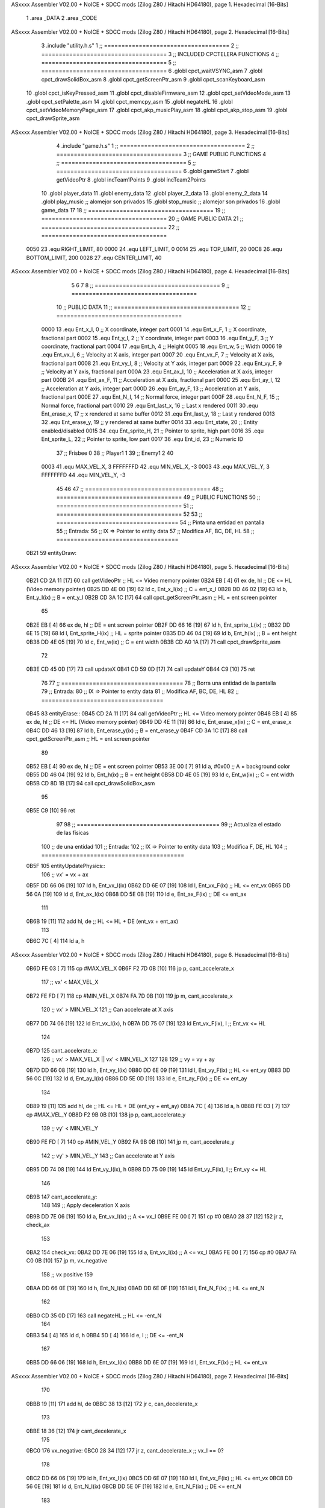 ASxxxx Assembler V02.00 + NoICE + SDCC mods  (Zilog Z80 / Hitachi HD64180), page 1.
Hexadecimal [16-Bits]



                              1 .area _DATA
                              2 .area _CODE
ASxxxx Assembler V02.00 + NoICE + SDCC mods  (Zilog Z80 / Hitachi HD64180), page 2.
Hexadecimal [16-Bits]



                              3 .include "utility.h.s"
                              1 ;; ====================================
                              2 ;; ====================================
                              3 ;; INCLUDED CPCTELERA FUNCTIONS
                              4 ;; ====================================
                              5 ;; ====================================
                              6 .globl cpct_waitVSYNC_asm
                              7 .globl cpct_drawSolidBox_asm
                              8 .globl cpct_getScreenPtr_asm
                              9 .globl cpct_scanKeyboard_asm
                             10 .globl cpct_isKeyPressed_asm
                             11 .globl cpct_disableFirmware_asm
                             12 .globl cpct_setVideoMode_asm
                             13 .globl cpct_setPalette_asm
                             14 .globl cpct_memcpy_asm
                             15 .globl negateHL
                             16 .globl cpct_setVideoMemoryPage_asm
                             17 .globl cpct_akp_musicPlay_asm
                             18 .globl cpct_akp_stop_asm
                             19 .globl cpct_drawSprite_asm
ASxxxx Assembler V02.00 + NoICE + SDCC mods  (Zilog Z80 / Hitachi HD64180), page 3.
Hexadecimal [16-Bits]



                              4 .include "game.h.s"
                              1 ;; ====================================
                              2 ;; ====================================
                              3 ;; GAME PUBLIC FUNCTIONS
                              4 ;; ====================================
                              5 ;; ====================================
                              6 .globl gameStart
                              7 .globl getVideoPtr
                              8 .globl incTeam1Points
                              9 .globl incTeam2Points
                             10 .globl player_data
                             11 .globl enemy_data
                             12 .globl player_2_data
                             13 .globl enemy_2_data
                             14 .globl play_music	;; alomejor son privados
                             15 .globl stop_music	;; alomejor son privados
                             16 .globl game_data
                             17 
                             18 ;; ====================================
                             19 ;; ====================================
                             20 ;; GAME PUBLIC DATA
                             21 ;; ====================================
                             22 ;; ====================================
                     0050    23 .equ RIGHT_LIMIT,	80
                     0000    24 .equ LEFT_LIMIT,	0
                     0014    25 .equ TOP_LIMIT,	 	20
                     00C8    26 .equ BOTTOM_LIMIT,	200
                     0028    27 .equ CENTER_LIMIT,	40
ASxxxx Assembler V02.00 + NoICE + SDCC mods  (Zilog Z80 / Hitachi HD64180), page 4.
Hexadecimal [16-Bits]



                              5 
                              6 
                              7 
                              8 ;; ====================================
                              9 ;; ====================================
                             10 ;; PUBLIC DATA
                             11 ;; ====================================
                             12 ;; ====================================
                     0000    13 .equ Ent_x_I, 		0	;; X coordinate, integer part
                     0001    14 .equ Ent_x_F, 		1	;; X coordinate, fractional part
                     0002    15 .equ Ent_y_I, 		2	;; Y coordinate, integer part
                     0003    16 .equ Ent_y_F, 		3	;; Y coordinate, fractional part
                     0004    17 .equ Ent_h, 		4	;; Height
                     0005    18 .equ Ent_w, 		5	;; Width
                     0006    19 .equ Ent_vx_I,		6	;; Velocity at X axis, integer part
                     0007    20 .equ Ent_vx_F,		7	;; Velocity at X axis, fractional part
                     0008    21 .equ Ent_vy_I,		8	;; Velocity at Y axis, integer part
                     0009    22 .equ Ent_vy_F,		9	;; Velocity at Y axis, fractional part
                     000A    23 .equ Ent_ax_I,		10	;; Acceleration at X axis, integer part
                     000B    24 .equ Ent_ax_F,		11	;; Acceleration at X axis, fractional part
                     000C    25 .equ Ent_ay_I,		12	;; Acceleration at Y axis, integer part
                     000D    26 .equ Ent_ay_F,		13	;; Acceleration at Y axis, fractional part
                     000E    27 .equ Ent_N_I,		14	;; Normal force, integer part
                     000F    28 .equ Ent_N_F,		15	;; Normal force, fractional part
                     0010    29 .equ Ent_last_x,	16	;; Last x rendered
                     0011    30 .equ Ent_erase_x,	17	;; x rendered at same buffer
                     0012    31 .equ Ent_last_y,	18	;; Last y rendered
                     0013    32 .equ Ent_erase_y,	19	;; y rendered at same buffer
                     0014    33 .equ Ent_state,		20	;; Entity enabled/disabled
                     0015    34 .equ Ent_sprite_H, 	21	;; Pointer to sprite, high part
                     0016    35 .equ Ent_sprite_L, 	22	;; Pointer to sprite, low part
                     0017    36 .equ Ent_id, 		23	;; Numeric ID
                             37 				;; Frisbee 	0
                             38 				;; Player1 	1
                             39 				;; Enemy1	2
                             40 
                     0003    41 .equ MAX_VEL_X, 3 
                     FFFFFFFD    42 .equ MIN_VEL_X, -3
                     0003    43 .equ MAX_VEL_Y, 3
                     FFFFFFFD    44 .equ MIN_VEL_Y, -3
                             45 
                             46 
                             47 ;; ====================================
                             48 ;; ====================================
                             49 ;; PUBLIC FUNCTIONS
                             50 ;; ====================================
                             51 ;; ====================================
                             52 
                             53 ;; ===================================
                             54 ;; Pinta una entidad en pantalla
                             55 ;; Entrada:
                             56 ;; 	IX => Pointer to entity data 
                             57 ;; Modifica AF, BC, DE, HL
                             58 ;; ===================================
   0B21                      59 entityDraw::
ASxxxx Assembler V02.00 + NoICE + SDCC mods  (Zilog Z80 / Hitachi HD64180), page 5.
Hexadecimal [16-Bits]



   0B21 CD 2A 11      [17]   60 	call 	getVideoPtr		;; HL <= Video memory pointer
   0B24 EB            [ 4]   61 	ex 	de, hl			;; DE <= HL (Video memory pointer)
   0B25 DD 4E 00      [19]   62 	ld 	c, Ent_x_I(ix) 		;; C = ent_x_I
   0B28 DD 46 02      [19]   63 	ld 	b, Ent_y_I(ix) 		;; B = ent_y_I
   0B2B CD 3A 1C      [17]   64 	call cpct_getScreenPtr_asm 	;; HL = ent screen pointer
                             65 
   0B2E EB            [ 4]   66 	ex 	de, hl 			;; DE = ent screen pointer
   0B2F DD 66 16      [19]   67 	ld	h, Ent_sprite_L(ix)	;;
   0B32 DD 6E 15      [19]   68 	ld	l, Ent_sprite_H(ix)	;; HL = sprite pointer
   0B35 DD 46 04      [19]   69 	ld 	b, Ent_h(ix) 		;; B = ent height
   0B38 DD 4E 05      [19]   70 	ld 	c, Ent_w(ix) 		;; C = ent width
   0B3B CD A0 1A      [17]   71 	call cpct_drawSprite_asm
                             72 
   0B3E CD 45 0D      [17]   73 	call updateX
   0B41 CD 59 0D      [17]   74 	call updateY
   0B44 C9            [10]   75 	ret
                             76 
                             77 ;; ===================================
                             78 ;; Borra una entidad de la pantalla
                             79 ;; Entrada:
                             80 ;; 	IX => Pointer to entity data 
                             81 ;; Modifica AF, BC, DE, HL
                             82 ;; ===================================
   0B45                      83 entityErase::
   0B45 CD 2A 11      [17]   84 	call 	getVideoPtr		;; HL <= Video memory pointer
   0B48 EB            [ 4]   85 	ex 	de, hl			;; DE <= HL (Video memory pointer)
   0B49 DD 4E 11      [19]   86 	ld 	c, Ent_erase_x(ix)	;; C = ent_erase_x
   0B4C DD 46 13      [19]   87 	ld 	b, Ent_erase_y(ix)	;; B = ent_erase_y
   0B4F CD 3A 1C      [17]   88 	call cpct_getScreenPtr_asm 	;; HL = ent screen pointer
                             89 
   0B52 EB            [ 4]   90 	ex 	de, hl 			;; DE = ent screen pointer
   0B53 3E 00         [ 7]   91 	ld 	a, #0x00 		;; A = background color
   0B55 DD 46 04      [19]   92 	ld 	b, Ent_h(ix) 		;; B = ent height
   0B58 DD 4E 05      [19]   93 	ld 	c, Ent_w(ix) 		;; C = ent width
   0B5B CD 8D 1B      [17]   94 	call cpct_drawSolidBox_asm
                             95 
   0B5E C9            [10]   96 	ret
                             97 
                             98 ;; =========================================
                             99 ;; Actualiza el estado de las físicas
                            100 ;; 	de una entidad
                            101 ;; Entrada:
                            102 ;; 	IX => Pointer to entity data
                            103 ;; Modifica F, DE, HL
                            104 ;; =========================================
   0B5F                     105 entityUpdatePhysics::
                            106 	;; vx' = vx + ax
   0B5F DD 66 06      [19]  107 	ld 	h, Ent_vx_I(ix)
   0B62 DD 6E 07      [19]  108 	ld 	l, Ent_vx_F(ix)		;; HL <= ent_vx
   0B65 DD 56 0A      [19]  109 	ld 	d, Ent_ax_I(ix)
   0B68 DD 5E 0B      [19]  110 	ld 	e, Ent_ax_F(ix)		;; DE <= ent_ax
                            111 
   0B6B 19            [11]  112 	add 	hl, de 			;; HL <= HL + DE (ent_vx + ent_ax)
                            113 
   0B6C 7C            [ 4]  114 	ld 	a, h
ASxxxx Assembler V02.00 + NoICE + SDCC mods  (Zilog Z80 / Hitachi HD64180), page 6.
Hexadecimal [16-Bits]



   0B6D FE 03         [ 7]  115 	cp 	#MAX_VEL_X
   0B6F F2 7D 0B      [10]  116 	jp 	p, cant_accelerate_x
                            117 		;; vx' < MAX_VEL_X
   0B72 FE FD         [ 7]  118 		cp 	#MIN_VEL_X
   0B74 FA 7D 0B      [10]  119 		jp 	m, cant_accelerate_x
                            120 			;; vx' > MIN_VEL_X
                            121 			;; Can accelerate at X axis
   0B77 DD 74 06      [19]  122 			ld 	Ent_vx_I(ix), h
   0B7A DD 75 07      [19]  123 			ld 	Ent_vx_F(ix), l		;; Ent_vx <= HL
                            124 
   0B7D                     125 	cant_accelerate_x:
                            126 	;; vx' > MAX_VEL_X || vx' < MIN_VEL_X
                            127 
                            128 
                            129 	;; vy = vy + ay
   0B7D DD 66 08      [19]  130 	ld 	h, Ent_vy_I(ix)
   0B80 DD 6E 09      [19]  131 	ld 	l, Ent_vy_F(ix)		;; HL <= ent_vy
   0B83 DD 56 0C      [19]  132 	ld 	d, Ent_ay_I(ix)
   0B86 DD 5E 0D      [19]  133 	ld 	e, Ent_ay_F(ix)		;; DE <= ent_ay
                            134 
   0B89 19            [11]  135 	add 	hl, de 			;; HL <= HL + DE (ent_vy + ent_ay)
   0B8A 7C            [ 4]  136 	ld 	a, h
   0B8B FE 03         [ 7]  137 	cp 	#MAX_VEL_Y
   0B8D F2 9B 0B      [10]  138 	jp 	p, cant_accelerate_y
                            139 		;; vy' < MIN_VEL_Y
   0B90 FE FD         [ 7]  140 		cp 	#MIN_VEL_Y
   0B92 FA 9B 0B      [10]  141 		jp 	m, cant_accelerate_y
                            142 			;; vy' > MIN_VEL_Y
                            143 			;; Can accelerate at Y axis
   0B95 DD 74 08      [19]  144 			ld 	Ent_vy_I(ix), h
   0B98 DD 75 09      [19]  145 			ld 	Ent_vy_F(ix), l		;; Ent_vy <= HL
                            146 
   0B9B                     147 	cant_accelerate_y:
                            148 
                            149 	;; Apply deceleration X axis
   0B9B DD 7E 06      [19]  150 	ld 	a, Ent_vx_I(ix)		;; A <= vx_I
   0B9E FE 00         [ 7]  151 	cp 	#0
   0BA0 28 37         [12]  152 	jr	z, check_ax
                            153 
   0BA2                     154 	check_vx:
   0BA2 DD 7E 06      [19]  155 		ld 	a, Ent_vx_I(ix)		;; A <= vx_I
   0BA5 FE 00         [ 7]  156 		cp 	#0
   0BA7 FA C0 0B      [10]  157 		jp	m, vx_negative
                            158 			;; vx positive
                            159 
   0BAA DD 66 0E      [19]  160 			ld 	h, Ent_N_I(ix)
   0BAD DD 6E 0F      [19]  161 			ld 	l, Ent_N_F(ix)		;; HL <= ent_N
                            162 
   0BB0 CD 35 0D      [17]  163 			call 	negateHL		;; HL <= -ent_N
                            164 
   0BB3 54            [ 4]  165 			ld 	d, h
   0BB4 5D            [ 4]  166 			ld 	e, l			;; DE <= -ent_N
                            167 
   0BB5 DD 66 06      [19]  168 			ld 	h, Ent_vx_I(ix)
   0BB8 DD 6E 07      [19]  169 			ld 	l, Ent_vx_F(ix)		;; HL <= ent_vx
ASxxxx Assembler V02.00 + NoICE + SDCC mods  (Zilog Z80 / Hitachi HD64180), page 7.
Hexadecimal [16-Bits]



                            170 
   0BBB 19            [11]  171 			add 	hl, de
   0BBC 38 13         [12]  172 			jr	c, can_decelerate_x
                            173 
   0BBE 18 36         [12]  174 			jr cant_decelerate_x
                            175 
   0BC0                     176 		vx_negative:
   0BC0 28 34         [12]  177 			jr 	z, cant_decelerate_x	;; vx_I == 0?
                            178 
   0BC2 DD 66 06      [19]  179 			ld 	h, Ent_vx_I(ix)
   0BC5 DD 6E 07      [19]  180 			ld 	l, Ent_vx_F(ix)		;; HL <= ent_vx
   0BC8 DD 56 0E      [19]  181 			ld 	d, Ent_N_I(ix)
   0BCB DD 5E 0F      [19]  182 			ld 	e, Ent_N_F(ix)		;; DE <= ent_N
                            183 
   0BCE 19            [11]  184 			add 	hl, de
   0BCF 38 00         [12]  185 			jr	c, can_decelerate_x
                            186 
   0BD1                     187 			can_decelerate_x:
   0BD1 DD 74 06      [19]  188 				ld 	Ent_vx_I(ix), h
   0BD4 DD 75 07      [19]  189 				ld 	Ent_vx_F(ix), l		;; Ent_vx <= HL
                            190 
   0BD7 18 1D         [12]  191 				jr cant_decelerate_x
   0BD9                     192 	check_ax:
   0BD9 DD 7E 0A      [19]  193 		ld	a, Ent_ax_I(ix)
   0BDC FE 00         [ 7]  194 		cp 	#0
   0BDE 20 C2         [12]  195 		jr	nz, check_vx
   0BE0 DD 7E 0B      [19]  196 		ld	a, Ent_ax_F(ix)
   0BE3 FE 00         [ 7]  197 		cp 	#0
   0BE5 20 BB         [12]  198 		jr	nz, check_vx
                            199 			;; vx_I == 0 && ax == 0
   0BE7 DD 7E 17      [19]  200 			ld	a, Ent_id(ix)
   0BEA FE 00         [ 7]  201 			cp	#0
   0BEC 28 08         [12]  202 			jr	z, cant_decelerate_x	;; If Ent_id == frisbee_id, cant_decelerate_x
                            203 
   0BEE DD 36 06 00   [19]  204 			ld	Ent_vx_I(ix), #0
   0BF2 DD 36 07 00   [19]  205 			ld	Ent_vx_F(ix), #0	;; Ent_vx <= 0
                            206 
                            207 
   0BF6                     208 	cant_decelerate_x:
                            209 
                            210 	;; Apply deceleration Y axis
   0BF6 DD 7E 08      [19]  211 	ld 	a, Ent_vy_I(ix)		;; A <= vy_I
   0BF9 FE 00         [ 7]  212 	cp 	#0
   0BFB 28 35         [12]  213 	jr	z, check_ay
                            214 
   0BFD                     215 	check_vy:
   0BFD DD 7E 08      [19]  216 		ld 	a, Ent_vy_I(ix)		;; A <= vy_I
   0C00 FE 00         [ 7]  217 		cp 	#0
   0C02 FA 1B 0C      [10]  218 		jp	m, vy_negative
                            219 
                            220 			;; vy positive
   0C05 DD 66 0E      [19]  221 			ld 	h, Ent_N_I(ix)
   0C08 DD 6E 0F      [19]  222 			ld 	l, Ent_N_F(ix)		;; HL <= ent_N
                            223 
   0C0B CD 35 0D      [17]  224 			call 	negateHL		;; HL <= -ent_N
ASxxxx Assembler V02.00 + NoICE + SDCC mods  (Zilog Z80 / Hitachi HD64180), page 8.
Hexadecimal [16-Bits]



                            225 
   0C0E 54            [ 4]  226 			ld 	d, h
   0C0F 5D            [ 4]  227 			ld 	e, l			;; DE <= -ent_N
                            228 
   0C10 DD 66 08      [19]  229 			ld 	h, Ent_vy_I(ix)
   0C13 DD 6E 09      [19]  230 			ld 	l, Ent_vy_F(ix)		;; HL <= ent_vy
                            231 
   0C16 19            [11]  232 			add 	hl, de
   0C17 38 11         [12]  233 			jr	c, can_decelerate_y
                            234 
   0C19 18 34         [12]  235 			jr cant_decelerate_y
                            236 
   0C1B                     237 		vy_negative:
   0C1B DD 66 08      [19]  238 			ld 	h, Ent_vy_I(ix)
   0C1E DD 6E 09      [19]  239 			ld 	l, Ent_vy_F(ix)		;; HL <= ent_vy
   0C21 DD 56 0E      [19]  240 			ld 	d, Ent_N_I(ix)
   0C24 DD 5E 0F      [19]  241 			ld 	e, Ent_N_F(ix)		;; DE <= ent_N
                            242 
   0C27 19            [11]  243 			add 	hl, de
   0C28 38 00         [12]  244 			jr	c, can_decelerate_y
                            245 
   0C2A                     246 			can_decelerate_y:
   0C2A DD 74 08      [19]  247 				ld 	Ent_vy_I(ix), h
   0C2D DD 75 09      [19]  248 				ld 	Ent_vy_F(ix), l		;; Ent_vy <= HL
                            249 
                            250 
   0C30 18 1D         [12]  251 				jr cant_decelerate_y
   0C32                     252 	check_ay:
   0C32 DD 7E 0C      [19]  253 		ld	a, Ent_ay_I(ix)
   0C35 FE 00         [ 7]  254 		cp 	#0
   0C37 20 C4         [12]  255 		jr	nz, check_vy
   0C39 DD 7E 0D      [19]  256 		ld	a, Ent_ay_F(ix)
   0C3C FE 00         [ 7]  257 		cp 	#0
   0C3E 20 BD         [12]  258 		jr	nz, check_vy
                            259 			;; vy_I == 0 && ay == 0
   0C40 DD 7E 17      [19]  260 			ld	a, Ent_id(ix)
   0C43 FE 00         [ 7]  261 			cp	#0
   0C45 28 08         [12]  262 			jr	z, cant_decelerate_y	;; If Ent_id == frisbee_id, cant_decelerate_y
                            263 			
   0C47 DD 36 08 00   [19]  264 			ld	Ent_vy_I(ix), #0
   0C4B DD 36 09 00   [19]  265 			ld	Ent_vy_F(ix), #0	;; Ent_vy <= 0
                            266 
   0C4F                     267 	cant_decelerate_y:
                            268 
   0C4F DD 36 0A 00   [19]  269 	ld 	Ent_ax_I(ix), #0	;; 
   0C53 DD 36 0B 00   [19]  270 	ld 	Ent_ax_F(ix), #0	;; ax = 0
   0C57 DD 36 0C 00   [19]  271 	ld 	Ent_ay_I(ix), #0	;; 
   0C5B DD 36 0D 00   [19]  272 	ld 	Ent_ay_F(ix), #0	;; ay = 0
                            273 
   0C5F C9            [10]  274 	ret
                            275 
                            276 ;; =========================================
                            277 ;; Comprueba si existe colision entre
                            278 ;; dos entidades.
                            279 ;; Entrada:
ASxxxx Assembler V02.00 + NoICE + SDCC mods  (Zilog Z80 / Hitachi HD64180), page 9.
Hexadecimal [16-Bits]



                            280 ;; 	IX => Pointer to entity 1 data
                            281 ;; 	HL => Pointer to entity 2 data
                            282 ;; Modifica AF, B, HL, IX
                            283 ;; Devuelve:
                            284 ;; 	A <==== 0 si no hay colisión, y la
                            285 ;; 		diferencia absoluta entre
                            286 ;;		las x, en caso de colisión
                            287 ;; =========================================
   0C60 00 00               288 ent1_ptr: .dw #0000
   0C62 00 00               289 ent2_ptr: .dw #0000
   0C64                     290 entityCheckCollision::
                            291 	;;
                            292 	;; If (ent1_x + ent1_w <= ent2_x) no collision
                            293 	;; ent1_x + ent1_w - ent2_x <= 0  no collision
                            294 	;;
   0C64 DD 22 60 0C   [20]  295 	ld 	(ent1_ptr), ix 		;; ent1_ptr <= IX
   0C68 22 62 0C      [16]  296 	ld 	(ent2_ptr), hl 		;; ent2_ptr <= HL
                            297 
   0C6B DD 7E 00      [19]  298 	ld 	a, Ent_x_I(ix)		;; A <= ent1_x
   0C6E DD 86 05      [19]  299 	add 	Ent_w(ix)		;; A <= A + ent1_w
   0C71 DD 2A 62 0C   [20]  300 	ld 	ix, (ent2_ptr)		;; IX <= ent 2
   0C75 DD 96 00      [19]  301 	sub 	Ent_x_I(ix)		;; A <= A - ent2_x
   0C78 F2 7D 0C      [10]  302 	jp 	p, collision_XR		;; A > 0? lo contrario a A <= 0
                            303 
   0C7B 18 39         [12]  304 	jr 	no_collision
                            305 
                            306 	;; Puede haber colisión en el eje X, ent2 está por la izda de ent1
   0C7D                     307 	collision_XR:
                            308 		;; Guardar en b el resultado de la anterior operación (ent1_x + ent1_w - ent2_x)
   0C7D 47            [ 4]  309 		ld 	b, a 		;; B <= A
                            310 		;;
                            311 		;; If (ent2_x + ent2_w <= ent1_x) no collision
                            312 		;; ent2_x + ent2_w - ent1_x <= 0
                            313 		;; 
   0C7E DD 7E 00      [19]  314 		ld 	a, Ent_x_I(ix)		;; A <= ent2_x
   0C81 DD 86 05      [19]  315 		add 	Ent_w(ix) 		;; A <= A + ent2_w
   0C84 DD 2A 60 0C   [20]  316 		ld 	ix, (ent1_ptr)		;; IX <= ent 1
   0C88 DD 96 00      [19]  317 		sub 	Ent_x_I(ix)		;; A <= A - ent1_x
   0C8B F2 90 0C      [10]  318 		jp 	p, collision_XL		;; A > 0? lo contrario a A <= 0
                            319 
   0C8E 18 26         [12]  320 		jr 	no_collision
                            321 	;; Hay colisión en el eje X e Y, ent2 está entre la izda y la dcha de ent1
   0C90                     322 	collision_XL:
                            323 		;;
                            324 		;; If (ent1_y + ent1_h <= ent2_y) no collision
                            325 		;; ent1_y + ent1_h - ent2_y <= 0
                            326 		;;
   0C90 DD 7E 02      [19]  327 		ld 	a, Ent_y_I(ix)		;; A <= ent1_x
   0C93 DD 86 04      [19]  328 		add 	Ent_h(ix)		;; A <= A + ent1_w
   0C96 DD 2A 62 0C   [20]  329 		ld 	ix, (ent2_ptr)		;; IX <= ent 2
   0C9A DD 96 02      [19]  330 		sub 	Ent_y_I(ix)		;; A <= A - ent2_x
   0C9D F2 A2 0C      [10]  331 		jp 	p, collision_YB		;; A > 0? lo contrario a A <= 0
                            332 
   0CA0 18 14         [12]  333 		jr 	no_collision
                            334 
ASxxxx Assembler V02.00 + NoICE + SDCC mods  (Zilog Z80 / Hitachi HD64180), page 10.
Hexadecimal [16-Bits]



                            335 	;; Puede haber colisión en el eje Y, ent2 está por arriba de ent1
   0CA2                     336 	collision_YB:
                            337 		;;
                            338 		;; If (ent2_y + ent2_h <= ent1_y) no collision
                            339 		;; ent2_y + ent2_h - ent1_y <= 0
                            340 		;; 
   0CA2 DD 7E 02      [19]  341 		ld 	a, Ent_y_I(ix)		;; A <= ent2_y
   0CA5 DD 86 04      [19]  342 		add 	Ent_h(ix) 		;; A <= A + ent2_h
   0CA8 DD 2A 60 0C   [20]  343 		ld 	ix, (ent1_ptr)		;; IX <= ent 1
   0CAC DD 96 02      [19]  344 		sub 	Ent_y_I(ix)		;; A <= A - ent1_y
   0CAF F2 B4 0C      [10]  345 		jp 	p, collision_YT		;; A > 0? lo contrario a A <= 0
                            346 
   0CB2 18 02         [12]  347 		jr 	no_collision
                            348 
                            349 	;; Hay colisión en el eje Y, ent2 está entre arriba y abajo de ent1
   0CB4                     350 	collision_YT:
                            351 
                            352 	;; A == ent1_x + ent1_w - ent2_x, A es mínimo 1
   0CB4 78            [ 4]  353 	ld 	a, b
                            354 
   0CB5 C9            [10]  355 	ret
                            356 
   0CB6                     357 	no_collision:
   0CB6 3E 00         [ 7]  358 	ld 	a, #0 	;; A == 0 si no hay colisión
   0CB8 C9            [10]  359 	ret
                            360 
                            361 
                            362 ;; =========================================
                            363 ;; Actualiza la posición de la entidad
                            364 ;; Entrada:
                            365 ;; 	IX => Pointer to entity data
                            366 ;; Modifica AF, B, DE, HL, IX
                            367 ;; =========================================
   0CB9                     368 entityUpdatePosition::
                            369 
                            370 	;; x' = x + vx_I
   0CB9 DD 56 06      [19]  371 	ld 	d, Ent_vx_I(ix) 	
   0CBC DD 5E 07      [19]  372 	ld 	e, Ent_vx_F(ix)		;; DE <= ent_vx
                            373 
   0CBF DD 66 00      [19]  374 	ld 	h, Ent_x_I(ix) 		;; 
   0CC2 DD 6E 01      [19]  375 	ld 	l, Ent_x_F(ix)		;; HL <= Ent_x
                            376 
   0CC5 19            [11]  377 	add 	hl, de 			;; HL <= HL + DE (x + vx)
                            378 
   0CC6 7C            [ 4]  379 	ld 	a, h 			;; B <= H (x_I + vx_I) integer part
   0CC7 FE 00         [ 7]  380 	cp 	#LEFT_LIMIT
   0CC9 FA DA 0C      [10]  381 	jp 	m, check_left		;; LIMIT_LEFT > x_I + vx_I? can't move
                            382 		;; can move left
   0CCC DD 86 05      [19]  383 		add 	Ent_w(ix) 		;; A <= w + x_I + vx_I
   0CCF 47            [ 4]  384 		ld	b, a
   0CD0 3E 50         [ 7]  385 		ld 	a, #RIGHT_LIMIT
   0CD2 B8            [ 4]  386 		cp	b
   0CD3 38 0E         [12]  387 		jr 	c, check_right	;; RIGHT_LIMIT < w + x_I + vx_I? can't move
                            388 			;; can move
   0CD5 CD 3E 0D      [17]  389 			call setX 		;; Ent_x <= HL (x + vx)
ASxxxx Assembler V02.00 + NoICE + SDCC mods  (Zilog Z80 / Hitachi HD64180), page 11.
Hexadecimal [16-Bits]



                            390 
   0CD8 18 14         [12]  391 			jr check_y
                            392 
   0CDA                     393 	check_left:
   0CDA 26 00         [ 7]  394 		ld 	h, #LEFT_LIMIT
   0CDC 2E 00         [ 7]  395 		ld 	l, #0
   0CDE CD 3E 0D      [17]  396 		call	setX 			;; Ent_x <= LEFT_LIMIT
   0CE1 18 0B         [12]  397 			jr check_y
                            398 
   0CE3                     399 	check_right:
   0CE3 3E 50         [ 7]  400 		ld 	a, #RIGHT_LIMIT
   0CE5 DD 96 05      [19]  401 		sub	a, Ent_w(ix)
   0CE8 67            [ 4]  402 		ld 	h, a
   0CE9 2E 00         [ 7]  403 		ld 	l, #0
   0CEB CD 3E 0D      [17]  404 		call	setX 			;; Ent_x <= RIGHT_LIMIT
                            405 
   0CEE                     406 	check_y:
                            407 	;; y' = y + vy_I*2
   0CEE DD 56 08      [19]  408 	ld 	d, Ent_vy_I(ix) 	
   0CF1 DD 5E 09      [19]  409 	ld 	e, Ent_vy_F(ix)		;; DE <= ent_vy
                            410 
   0CF4 DD 66 02      [19]  411 	ld 	h, Ent_y_I(ix) 		;; 
   0CF7 DD 6E 03      [19]  412 	ld 	l, Ent_y_F(ix)		;; HL <= Ent_y
                            413 
   0CFA 19            [11]  414 	add 	hl, de 			;; HL <= HL + DE (y + vy)
   0CFB 19            [11]  415 	add 	hl, de 			;; HL <= HL + DE (y + vy)
                            416 
   0CFC 7C            [ 4]  417 	ld 	a,h	 		;; A <= H (y_I + vy_I) integer part
   0CFD FE 14         [ 7]  418 	cp 	#TOP_LIMIT
   0CFF DA 11 0D      [10]  419 	jp 	c, check_top		;; TOP_LIMIT > y_I + vy_I? can't move
                            420 		;; can move up
   0D02 7C            [ 4]  421 		ld 	a, h
   0D03 DD 86 04      [19]  422 		add 	Ent_h(ix) 		;; A <= h + y_I + vy_I
   0D06 47            [ 4]  423 		ld	b, a
   0D07 3E C8         [ 7]  424 		ld 	a, #BOTTOM_LIMIT
   0D09 B8            [ 4]  425 		cp	b
   0D0A DA 1A 0D      [10]  426 		jp 	c, check_bot		;; BOTTOM_LIMIT < h + y_I + vy_I? can't move
                            427 			;; can move
   0D0D CD 52 0D      [17]  428 			call 	setY			;; Ent_y <= HL (y + vy)
                            429 
   0D10 C9            [10]  430 			ret
                            431 
                            432 	;; CONTROL STRUCTURES: http://tutorials.eeems.ca/ASMin28Days/lesson/day07.html
                            433 
   0D11                     434 	check_top:
   0D11 26 14         [ 7]  435 		ld 	h, #TOP_LIMIT
   0D13 2E 00         [ 7]  436 		ld 	l, #0
   0D15 CD 52 0D      [17]  437 		call 	setY				;; Ent_y <= TOP_LIMIT
   0D18 18 0B         [12]  438 		jr bounce
                            439 
   0D1A                     440 	check_bot:
   0D1A 3E C8         [ 7]  441 		ld 	a, #BOTTOM_LIMIT
   0D1C DD 96 04      [19]  442 		sub	a, Ent_h(ix)
   0D1F 67            [ 4]  443 		ld 	h, a
   0D20 2E 00         [ 7]  444 		ld 	l, #0
ASxxxx Assembler V02.00 + NoICE + SDCC mods  (Zilog Z80 / Hitachi HD64180), page 12.
Hexadecimal [16-Bits]



   0D22 CD 52 0D      [17]  445 		call 	setY				;; Ent_y <= BOTTOM_LIMIT
                            446 
   0D25                     447 	bounce:
   0D25 DD 66 08      [19]  448 			ld 	h, Ent_vy_I(ix)
   0D28 DD 6E 09      [19]  449 			ld 	l, Ent_vy_F(ix)		;; HL <= Ent_vy
                            450 
   0D2B CD 35 0D      [17]  451 			call 	negateHL
                            452 
   0D2E DD 74 08      [19]  453 			ld 	Ent_vy_I(ix), h
   0D31 DD 75 09      [19]  454 			ld 	Ent_vy_F(ix), l		;; Ent_vy <= HL negated
                            455 
   0D34 C9            [10]  456 		ret
                            457 
                            458 ;; =========================================
                            459 ;; Inverts HL value
                            460 ;; Entrada:
                            461 ;; 	HL => value we are going to negate
                            462 ;; Modifica AF, HL
                            463 ;; Devuelve:
                            464 ;; 	HL <= HL value negated
                            465 ;; =========================================
   0D35                     466 negateHL::
   0D35 3E 00         [ 7]  467 	ld 	a, #0			;;
   0D37 AF            [ 4]  468 	xor	a			;;
   0D38 95            [ 4]  469 	sub	l			;;
   0D39 6F            [ 4]  470 	ld	l,a			;;
   0D3A 9F            [ 4]  471 	sbc	a,a			;;
   0D3B 94            [ 4]  472 	sub	h			;;
   0D3C 67            [ 4]  473 	ld	h,a			;; negate HL
                            474 
   0D3D C9            [10]  475 	ret
                            476 
                            477 ;; ====================================
                            478 ;; ====================================
                            479 ;; PRIVATE FUNCTIONS
                            480 ;; ====================================
                            481 ;; ====================================
                            482 
                            483 
                            484 
                            485 ;; =========================================
                            486 ;; Modifica la x de la entidad a la pasada
                            487 ;; 	por parámetro
                            488 ;; Entrada:
                            489 ;; 	IX => Pointer to entity data
                            490 ;; 	HL => value we are going to set
                            491 ;; Modifica AF
                            492 ;; =========================================
   0D3E                     493 setX:
   0D3E DD 74 00      [19]  494 	ld	Ent_x_I(ix), h
   0D41 DD 75 01      [19]  495 	ld	Ent_x_F(ix), l		;; Ent_x_I <= HL
                            496 
   0D44 C9            [10]  497 	ret
                            498 
                            499 
ASxxxx Assembler V02.00 + NoICE + SDCC mods  (Zilog Z80 / Hitachi HD64180), page 13.
Hexadecimal [16-Bits]



                            500 ;; =========================================
                            501 ;; Modifica las de últimas posiciones X
                            502 ;	de la entidad
                            503 ;; Entrada:
                            504 ;; 	IX => Pointer to entity data
                            505 ;; Modifica AF
                            506 ;; =========================================
   0D45                     507 updateX:
   0D45 DD 7E 10      [19]  508 	ld	a, Ent_last_x(ix)
   0D48 DD 77 11      [19]  509 	ld 	Ent_erase_x(ix), a	;; Ent_erase_x <= Ent_last_x
                            510 
   0D4B DD 7E 00      [19]  511 	ld	a, Ent_x_I(ix)
   0D4E DD 77 10      [19]  512 	ld 	Ent_last_x(ix), a	;; Ent_last_x <= Ent_x_I
   0D51 C9            [10]  513 	ret
                            514 
                            515 
                            516 ;; =========================================
                            517 ;; Modifica la y de la entidad a la pasada
                            518 ;; 	por parámetro
                            519 ;; Entrada:
                            520 ;; 	IX => Pointer to entity data
                            521 ;; 	HL => value we are going to set
                            522 ;; Modifica AF
                            523 ;; =========================================
   0D52                     524 setY:
                            525 
   0D52 DD 74 02      [19]  526 	ld	Ent_y_I(ix), h
   0D55 DD 75 03      [19]  527 	ld	Ent_y_F(ix), l		;; Ent_y_I <= HL
                            528 
   0D58 C9            [10]  529 	ret
                            530 
                            531 
                            532 ;; =========================================
                            533 ;; Modifica las de últimas posiciones Y
                            534 ;	de la entidad
                            535 ;; Entrada:
                            536 ;; 	IX => Pointer to entity data
                            537 ;; Modifica AF
                            538 ;; =========================================
   0D59                     539 updateY:
   0D59 DD 7E 12      [19]  540 	ld	a, Ent_last_y(ix)
   0D5C DD 77 13      [19]  541 	ld 	Ent_erase_y(ix), a	;; Ent_erase_y <= Ent_last_y
                            542 
   0D5F DD 7E 02      [19]  543 	ld	a, Ent_y_I(ix)
   0D62 DD 77 12      [19]  544 	ld 	Ent_last_y(ix), a	;; Ent_last_y <= Ent_y_I
   0D65 C9            [10]  545 	ret
